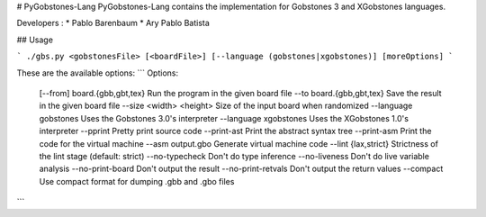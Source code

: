 # PyGobstones-Lang
PyGobstones-Lang contains the implementation for Gobstones 3 and XGobstones languages.

Developers :
* Pablo Barenbaum
* Ary Pablo Batista

## Usage

```
./gbs.py <gobstonesFile> [<boardFile>] [--language (gobstones|xgobstones)] [moreOptions]
```

These are the available options:
```
Options:
  [--from] board.{gbb,gbt,tex}  Run the program in the given board file
  --to board.{gbb,gbt,tex}      Save the result in the given board file
  --size <width> <height>       Size of the input board when randomized
  --language gobstones          Uses the Gobstones 3.0's interpreter
  --language xgobstones         Uses the XGobstones 1.0's interpreter
  --pprint                      Pretty print source code
  --print-ast                   Print the abstract syntax tree
  --print-asm                   Print the code for the virtual machine
  --asm output.gbo              Generate virtual machine code
  --lint {lax,strict}           Strictness of the lint stage (default: strict)
  --no-typecheck                Don't do type inference
  --no-liveness                 Don't do live variable analysis
  --no-print-board              Don't output the result
  --no-print-retvals            Don't output the return values
  --compact                     Use compact format for dumping .gbb and .gbo files
```
